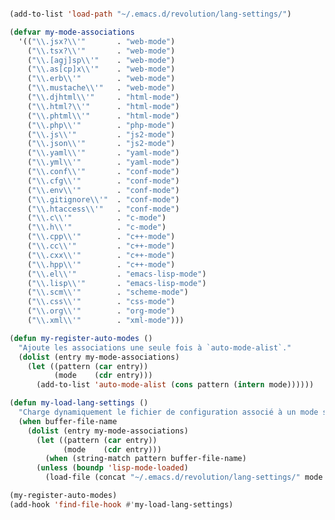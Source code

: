 #+BEGIN_COMMENT
# ======================================================================
# @license Copyright 2016-2025 Pierre Schebath
# ---------------------
# 
# @brief This file has been written by Pierre Etienne Charles Schebath Cazoulat.
# 
# This source code, its related data and algorithms are Pierre Schebath
# Proprietary Information and shall be protected in strict confidence by
# the party who receives it.  It shall not be disclosed nor copied nor
# duplicated in whole or in part to any third party without Pierre Schebath
# written prior permission.
# ======================================================================
# lang-settings.org for revolution in ~/.emacs.d/revolution/
# @description: choice the langage from major-mode to load specifics configuration
# 
# Started on  Wed Jun  4 11:35:28 2025 @author Glider
## Last update Thu Jun  5 22:14:00 2025 @author Glider
# ======================================================================
#+END_COMMENT


#+NAME: lang_settings()
#+BEGIN_SRC emacs-lisp

(add-to-list 'load-path "~/.emacs.d/revolution/lang-settings/")

(defvar my-mode-associations
  '(("\\.jsx?\\'"       . "web-mode")
    ("\\.tsx?\\'"       . "web-mode")
    ("\\.[agj]sp\\'"    . "web-mode")
    ("\\.as[cp]x\\'"    . "web-mode")
    ("\\.erb\\'"        . "web-mode")
    ("\\.mustache\\'"   . "web-mode")
    ("\\.djhtml\\'"     . "html-mode")
    ("\\.html?\\'"      . "html-mode")
    ("\\.phtml\\'"      . "html-mode")
    ("\\.php\\'"        . "php-mode")
    ("\\.js\\'"         . "js2-mode")
    ("\\.json\\'"       . "js2-mode")
    ("\\.yaml\\'"       . "yaml-mode")
    ("\\.yml\\'"        . "yaml-mode")
    ("\\.conf\\'"       . "conf-mode")
    ("\\.cfg\\'"        . "conf-mode")
    ("\\.env\\'"        . "conf-mode")
    ("\\.gitignore\\'"  . "conf-mode")
    ("\\.htaccess\\'"   . "conf-mode")
    ("\\.c\\'"          . "c-mode")
    ("\\.h\\'"          . "c-mode")
    ("\\.cpp\\'"        . "c++-mode")
    ("\\.cc\\'"         . "c++-mode")
    ("\\.cxx\\'"        . "c++-mode")
    ("\\.hpp\\'"        . "c++-mode")
    ("\\.el\\'"         . "emacs-lisp-mode")
    ("\\.lisp\\'"       . "emacs-lisp-mode")
    ("\\.scm\\'"        . "scheme-mode")
    ("\\.css\\'"        . "css-mode")
    ("\\.org\\'"        . "org-mode")
    ("\\.xml\\'"        . "xml-mode")))

(defun my-register-auto-modes ()
  "Ajoute les associations une seule fois à `auto-mode-alist`."
  (dolist (entry my-mode-associations)
    (let ((pattern (car entry))
          (mode    (cdr entry)))
      (add-to-list 'auto-mode-alist (cons pattern (intern mode))))))

(defun my-load-lang-settings ()
  "Charge dynamiquement le fichier de configuration associé à un mode si le pattern correspond."
  (when buffer-file-name
    (dolist (entry my-mode-associations)
      (let ((pattern (car entry))
            (mode    (cdr entry)))
        (when (string-match pattern buffer-file-name)
	  (unless (boundp 'lisp-mode-loaded)
	    (load-file (concat "~/.emacs.d/revolution/lang-settings/" mode ".el"))))))))

(my-register-auto-modes)
(add-hook 'find-file-hook #'my-load-lang-settings)

#+END_SRC

#+CALL: lang_settings()

